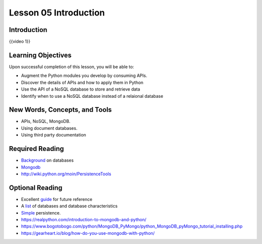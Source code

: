 ======================
Lesson 05 Introduction
======================

Introduction
============

{{video 1}}

.. code-block:: python
   class BaseModel(Model):
       class Meta:
           database = database

   class Person(BaseModel):
       """
         This class defines Person, which maintains details of someone
         for whom we want to research career to date.
       """

       person_name = CharField(primary_key = True, max_length = 30)
       lives_in_town = CharField(max_length = 40)
       nickname = CharField(max_length = 20, null = True)

   class Job(BaseModel):
       """
         This class defines Job, which maintains details of past Jobs
         held by a Person.
       """
       job_name = CharField(primary_key = True, max_length = 30)
       start_date = DateField(formats = 'YYYY-MM-DD')
       end_date = DateField(formats = 'YYYY-MM-DD')
       salary = DecimalField(max_digits = 7, decimal_places = 2)
       person_employed = ForeignKeyField(Person, related_name='was_filled_by', null = False)
   new_person = Person.create(
      person_name = 'Fred',
      lives_in_town = 'Seattle',
      nickname = 'Fearless')
       new_person.save()

   aperson = Person.get(Person.person_name == 'Fred')

.. todo::
  Add git links for rdbms code (Andy)

Learning Objectives
===================

Upon successful completion of this lesson, you will be able to:

-  Augment the Python modules you develop by consuming APIs.
-  Discover the details of APIs and how to apply them in Python
-  Use the API of a NoSQL database to store and retrieve data
-  Identify when to use a NoSQL database instead of a relaional database

New Words, Concepts, and Tools
==============================

-  APIs, NoSQL, MongoDB.
-  Using document databases.
-  Using third party documentation

Required Reading
================
.. todo::
   Verify all required and optional reading links for lesson 5 mongo API (Andy)

-  `Background <https://www.fullstackpython.com/no-sql-datastore.html>`__
   on databases
-  `Mongodb <https://realpython.com/blog/python/introduction-to-mongodb-and-python/>`__
-  http://wiki.python.org/moin/PersistenceTools 

Optional Reading
================

-  Excellent `guide <http://nosql-database.org>`__ for future reference
-  A
   `list <http://bigdata-madesimple.com/a-deep-dive-into-nosql-a-complete-list-of-nosql-databases/>`__ of
   databases and database characteristics
-  `Simple <https://docs.python.org/3/library/persistence.html>`__
   persistence.
-  https://realpython.com/introduction-to-mongodb-and-python/
-  https://www.bogotobogo.com/python/MongoDB_PyMongo/python_MongoDB_pyMongo_tutorial_installing.php
-  https://gearheart.io/blog/how-do-you-use-mongodb-with-python/


